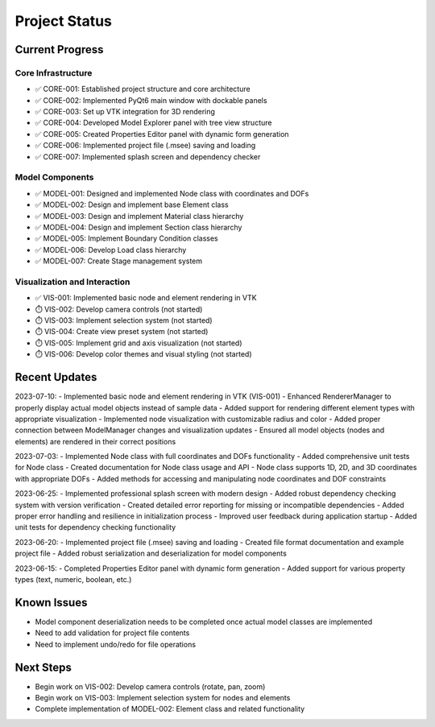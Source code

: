 Project Status
=============

Current Progress
--------------

Core Infrastructure
~~~~~~~~~~~~~~~~

- ✅ CORE-001: Established project structure and core architecture
- ✅ CORE-002: Implemented PyQt6 main window with dockable panels
- ✅ CORE-003: Set up VTK integration for 3D rendering
- ✅ CORE-004: Developed Model Explorer panel with tree view structure
- ✅ CORE-005: Created Properties Editor panel with dynamic form generation
- ✅ CORE-006: Implemented project file (.msee) saving and loading
- ✅ CORE-007: Implemented splash screen and dependency checker

Model Components
~~~~~~~~~~~~~~

- ✅ MODEL-001: Designed and implemented Node class with coordinates and DOFs
- ✅ MODEL-002: Design and implement base Element class
- ✅ MODEL-003: Design and implement Material class hierarchy
- ✅ MODEL-004: Design and implement Section class hierarchy
- ✅ MODEL-005: Implement Boundary Condition classes
- ✅ MODEL-006: Develop Load class hierarchy
- ✅ MODEL-007: Create Stage management system

Visualization and Interaction
~~~~~~~~~~~~~~~~~~~~~~~~~~~

- ✅ VIS-001: Implemented basic node and element rendering in VTK
- ⏱️ VIS-002: Develop camera controls (not started)
- ⏱️ VIS-003: Implement selection system (not started)
- ⏱️ VIS-004: Create view preset system (not started)
- ⏱️ VIS-005: Implement grid and axis visualization (not started)
- ⏱️ VIS-006: Develop color themes and visual styling (not started)

Recent Updates
------------

2023-07-10:
- Implemented basic node and element rendering in VTK (VIS-001)
- Enhanced RendererManager to properly display actual model objects instead of sample data
- Added support for rendering different element types with appropriate visualization
- Implemented node visualization with customizable radius and color
- Added proper connection between ModelManager changes and visualization updates
- Ensured all model objects (nodes and elements) are rendered in their correct positions

2023-07-03:
- Implemented Node class with full coordinates and DOFs functionality
- Added comprehensive unit tests for Node class
- Created documentation for Node class usage and API
- Node class supports 1D, 2D, and 3D coordinates with appropriate DOFs
- Added methods for accessing and manipulating node coordinates and DOF constraints

2023-06-25:
- Implemented professional splash screen with modern design
- Added robust dependency checking system with version verification
- Created detailed error reporting for missing or incompatible dependencies
- Added proper error handling and resilience in initialization process
- Improved user feedback during application startup
- Added unit tests for dependency checking functionality

2023-06-20:
- Implemented project file (.msee) saving and loading
- Created file format documentation and example project file
- Added robust serialization and deserialization for model components

2023-06-15:
- Completed Properties Editor panel with dynamic form generation
- Added support for various property types (text, numeric, boolean, etc.)

Known Issues
----------

- Model component deserialization needs to be completed once actual model classes are implemented
- Need to add validation for project file contents
- Need to implement undo/redo for file operations

Next Steps
---------

- Begin work on VIS-002: Develop camera controls (rotate, pan, zoom)
- Begin work on VIS-003: Implement selection system for nodes and elements
- Complete implementation of MODEL-002: Element class and related functionality 